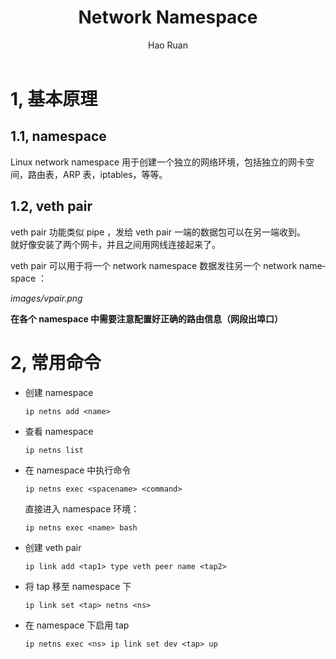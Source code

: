 #+TITLE:     Network Namespace
#+AUTHOR:    Hao Ruan
#+EMAIL:     ruanhao1116@gmail.com
#+LANGUAGE:  en
#+LINK_HOME: http://www.github.com/ruanhao
#+HTML_HEAD: <link rel="stylesheet" type="text/css" href="../css/style.css" />
#+OPTIONS:   H:2 num:3 \n:nil @:t ::t |:t ^:{} _:{} *:t TeX:t LaTeX:t
#+STARTUP:   showall


* 1, 基本原理

** 1.1, namespace

Linux network namespace 用于创建一个独立的网络环境，包括独立的网卡空间，路由表，ARP 表，iptables，等等。

** 1.2, veth pair

veth pair 功能类似 pipe ，发给 veth pair 一端的数据包可以在另一端收到。\\
就好像安装了两个网卡，并且之间用网线连接起来了。

veth pair 可以用于将一个 network namespace 数据发往另一个 network namespace ：

[[images/vpair.png]]

*在各个 namespace 中需要注意配置好正确的路由信息（网段出埠口）*


* 2, 常用命令

- 创建 namespace

  =ip netns add <name>=

- 查看 namespace

  =ip netns list=

- 在 namespace 中执行命令

  =ip netns exec <spacename> <command>=

  直接进入 namespace 环境：

  =ip netns exec <name> bash=

- 创建 veth pair

  =ip link add <tap1> type veth peer name <tap2>=

- 将 tap 移至 namespace 下

  =ip link set <tap> netns <ns>=

- 在 namespace 下启用 tap

  =ip netns exec <ns> ip link set dev <tap> up=
